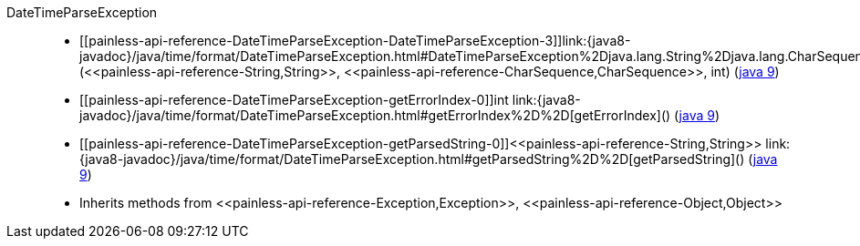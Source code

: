 ////
Automatically generated by PainlessDocGenerator. Do not edit.
Rebuild by running `gradle generatePainlessApi`.
////

[[painless-api-reference-DateTimeParseException]]++DateTimeParseException++::
* ++[[painless-api-reference-DateTimeParseException-DateTimeParseException-3]]link:{java8-javadoc}/java/time/format/DateTimeParseException.html#DateTimeParseException%2Djava.lang.String%2Djava.lang.CharSequence%2Dint%2D[DateTimeParseException](<<painless-api-reference-String,String>>, <<painless-api-reference-CharSequence,CharSequence>>, int)++ (link:{java9-javadoc}/java/time/format/DateTimeParseException.html#DateTimeParseException%2Djava.lang.String%2Djava.lang.CharSequence%2Dint%2D[java 9])
* ++[[painless-api-reference-DateTimeParseException-getErrorIndex-0]]int link:{java8-javadoc}/java/time/format/DateTimeParseException.html#getErrorIndex%2D%2D[getErrorIndex]()++ (link:{java9-javadoc}/java/time/format/DateTimeParseException.html#getErrorIndex%2D%2D[java 9])
* ++[[painless-api-reference-DateTimeParseException-getParsedString-0]]<<painless-api-reference-String,String>> link:{java8-javadoc}/java/time/format/DateTimeParseException.html#getParsedString%2D%2D[getParsedString]()++ (link:{java9-javadoc}/java/time/format/DateTimeParseException.html#getParsedString%2D%2D[java 9])
* Inherits methods from ++<<painless-api-reference-Exception,Exception>>++, ++<<painless-api-reference-Object,Object>>++
